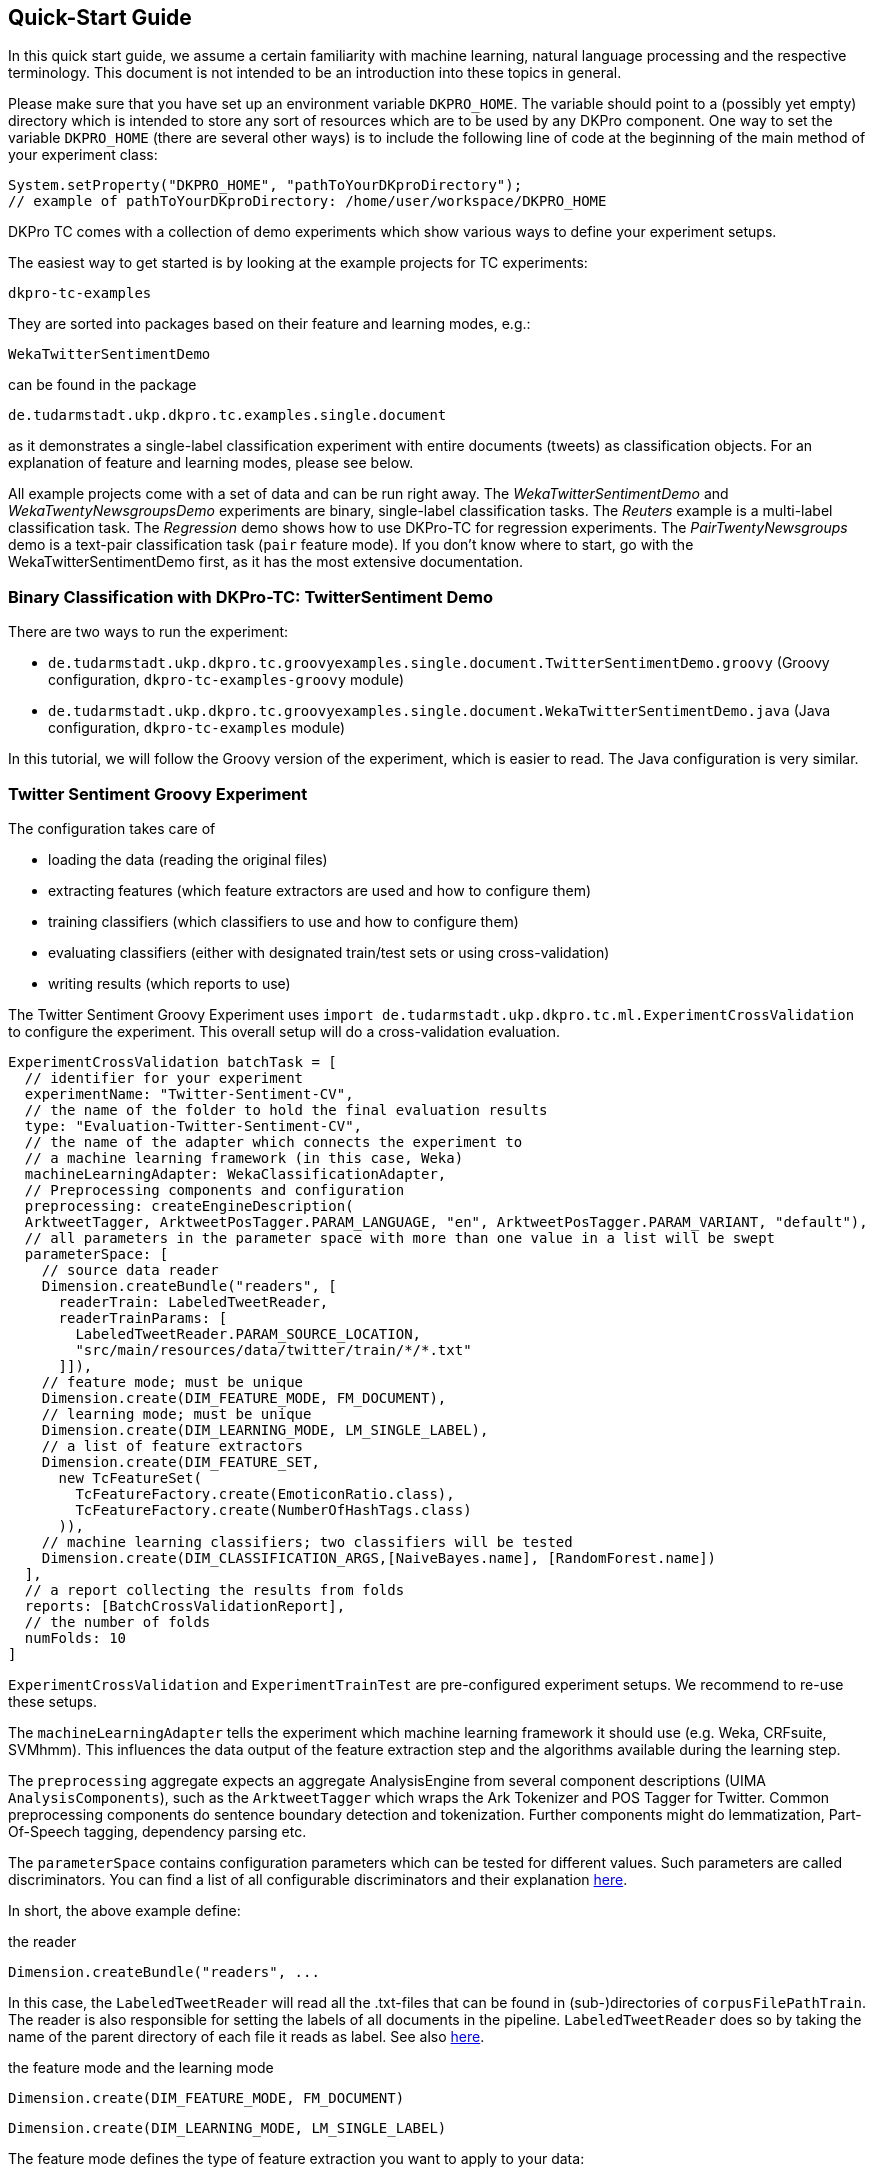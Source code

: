 // Copyright 2016
// Ubiquitous Knowledge Processing (UKP) Lab
// Technische Universität Darmstadt
// 
// Licensed under the Apache License, Version 2.0 (the "License");
// you may not use this file except in compliance with the License.
// You may obtain a copy of the License at
// 
// http://www.apache.org/licenses/LICENSE-2.0
// 
// Unless required by applicable law or agreed to in writing, software
// distributed under the License is distributed on an "AS IS" BASIS,
// WITHOUT WARRANTIES OR CONDITIONS OF ANY KIND, either express or implied.
// See the License for the specific language governing permissions and
// limitations under the License.

[[QuickStart]]
## Quick-Start Guide

In this quick start guide, we assume a certain familiarity with machine learning, natural language processing and the respective terminology. This document is not intended to be an introduction into these topics in general.

Please make sure that you have set up an environment variable `DKPRO_HOME`. The variable should point to a (possibly yet empty) directory which is intended to store any sort of resources which are to be used by any DKPro component. One way to set the variable `DKPRO_HOME` (there are several other ways) is to include the following line of code at the beginning of the main method of your experiment class:

[source,java]
----
System.setProperty("DKPRO_HOME", "pathToYourDKproDirectory");
// example of pathToYourDKproDirectory: /home/user/workspace/DKPRO_HOME 
----

DKPro TC comes with a collection of demo experiments which show various ways to define your experiment setups.

The easiest way to get started is by looking at the example projects for TC experiments:

[source,java]
----
dkpro-tc-examples
----

They are sorted into packages based on their feature and learning modes, e.g.:

[source,java]
----
WekaTwitterSentimentDemo
---- 

can be found in the package

[source,java]
----
de.tudarmstadt.ukp.dkpro.tc.examples.single.document
----

as it demonstrates a single-label classification experiment with entire documents (tweets) as classification objects. For an explanation of feature and learning modes, please see below. 

All example projects come with a set of data and can be run right away. The _WekaTwitterSentimentDemo_ and _WekaTwentyNewsgroupsDemo_ experiments are binary, single-label classification tasks. The _Reuters_ example is a multi-label classification task.  The _Regression_ demo shows how to use DKPro-TC for regression experiments. The _PairTwentyNewsgroups_ demo is a text-pair classification task (`pair` feature mode).
If you don't know where to start, go with the WekaTwitterSentimentDemo first, as it has the most extensive documentation.

[[TwitterSentimentDemo]]
### Binary Classification with DKPro-TC: TwitterSentiment Demo

There are two ways to run the experiment:
   
* `de.tudarmstadt.ukp.dkpro.tc.groovyexamples.single.document.TwitterSentimentDemo.groovy` (Groovy configuration, `dkpro-tc-examples-groovy` module)
* `de.tudarmstadt.ukp.dkpro.tc.groovyexamples.single.document.WekaTwitterSentimentDemo.java` (Java configuration, `dkpro-tc-examples` module)

In this tutorial, we will follow the Groovy version of the experiment, which is easier to read. The Java configuration is very similar.

### Twitter Sentiment Groovy Experiment

The configuration takes care of 

* loading the data (reading the original files)
* extracting features (which feature extractors are used and how to configure them)
* training classifiers (which classifiers to use and how to configure them)
* evaluating classifiers (either with designated train/test sets or using cross-validation)
* writing results (which reports to use)

The Twitter Sentiment Groovy Experiment uses `import de.tudarmstadt.ukp.dkpro.tc.ml.ExperimentCrossValidation` to configure the experiment. This overall setup will do a cross-validation evaluation.

[source,java]
----
ExperimentCrossValidation batchTask = [
  // identifier for your experiment
  experimentName: "Twitter-Sentiment-CV",
  // the name of the folder to hold the final evaluation results
  type: "Evaluation-Twitter-Sentiment-CV",
  // the name of the adapter which connects the experiment to 
  // a machine learning framework (in this case, Weka)
  machineLearningAdapter: WekaClassificationAdapter,
  // Preprocessing components and configuration
  preprocessing: createEngineDescription(
  ArktweetTagger, ArktweetPosTagger.PARAM_LANGUAGE, "en", ArktweetPosTagger.PARAM_VARIANT, "default"), 
  // all parameters in the parameter space with more than one value in a list will be swept
  parameterSpace: [
    // source data reader
    Dimension.createBundle("readers", [
      readerTrain: LabeledTweetReader,
      readerTrainParams: [
        LabeledTweetReader.PARAM_SOURCE_LOCATION,
        "src/main/resources/data/twitter/train/*/*.txt"
      ]]),
    // feature mode; must be unique
    Dimension.create(DIM_FEATURE_MODE, FM_DOCUMENT),
    // learning mode; must be unique
    Dimension.create(DIM_LEARNING_MODE, LM_SINGLE_LABEL),
    // a list of feature extractors
    Dimension.create(DIM_FEATURE_SET, 
      new TcFeatureSet(
        TcFeatureFactory.create(EmoticonRatio.class),
        TcFeatureFactory.create(NumberOfHashTags.class)
      )),
    // machine learning classifiers; two classifiers will be tested
    Dimension.create(DIM_CLASSIFICATION_ARGS,[NaiveBayes.name], [RandomForest.name])
  ],
  // a report collecting the results from folds
  reports: [BatchCrossValidationReport], 
  // the number of folds
  numFolds: 10
]
----

`ExperimentCrossValidation` and `ExperimentTrainTest` are pre-configured experiment setups. We recommend to re-use these setups.

The `machineLearningAdapter` tells the experiment which machine learning framework it should use (e.g. Weka, CRFsuite, SVMhmm). This influences the data output of the feature extraction step and the algorithms available during the learning step.

The `preprocessing` aggregate expects an aggregate AnalysisEngine from several component descriptions (UIMA `AnalysisComponents`), such as the `ArktweetTagger` which wraps the Ark Tokenizer and POS Tagger for Twitter. Common preprocessing components do sentence boundary detection and tokenization. Further components might do lemmatization, Part-Of-Speech tagging, dependency parsing etc.

The `parameterSpace` contains configuration parameters which can be tested for different values. Such parameters are called discriminators.
You can find a list of all configurable discriminators and their explanation link:#Discriminators[here]. 

In short, the above example define:

.the reader
[source,java]
----
Dimension.createBundle("readers", ...
----

In this case, the `LabeledTweetReader` will read all the .txt-files that can be found in (sub-)directories of `corpusFilePathTrain`. The reader is also responsible for setting the labels of all documents in the pipeline. `LabeledTweetReader` does so by taking the name of the parent directory of each file it reads as label. See also link:#Readers[here].

.the feature mode and the learning mode
[source,java]
----
Dimension.create(DIM_FEATURE_MODE, FM_DOCUMENT)
----

[source,java]
----
Dimension.create(DIM_LEARNING_MODE, LM_SINGLE_LABEL)
----

The feature mode defines the type of feature extraction you want to apply to your data:

* document: features are extracted from the entire text of your document
* unit: features are extracted from a part (`unit`) of the document
* pair: features are extracted from a pair of documents
* sequence: features are extracted from `units` within a sequence

The learning mode defines whether the experiment is a classification task (either single- or multilabel) or a regression task.
For more information on feature and learning modes, refer to the following paper: https://www.ukp.tu-darmstadt.de/fileadmin/user_upload/Group_UKP/publikationen/2014/DKProTCPreprint.pdf[DKPro TC: A Java-based Framework for Supervised Learning Experiments on Textual Data.]

.the feature extractors
[source,java]
----
    Dimension.create(DIM_FEATURE_SET, 
      new TcFeatureSet(TcFeatureFactory.create(EmoticonRatio.class), TcFeatureFactory.create(NumberOfHashTags.class))),
----

The featureSet discriminator expects an object of type `TcFeatureSet` containing a listof feature extractors created using e.g. `TcFeatureFactory` as in the example above. If you specify several `TcFeatureSet`s, different feature sets will be tested ("swept"). See also link:#FeatureExtractors[here].

Any additional configuration parameters for the feature extractors (e.g. uni-, bi- or trigrams for n-gram features) could be defined as follows:

[source,java]
----
Dimension.create(DIM_PIPELINE_PARAMS, ...)
----

.the learning algorithm
[source,java]
----
Dimension.create(DIM_CLASSIFICATION_ARGS,[NaiveBayes.name], [RandomForest.name])]
----

Here, a varargs list of lists containing the learning algorithms and their configuration (none in the example) is configured. A NaiveBayes and a RandomForest classifier will iteratively be tested.

### Output

In your `DKPRO_HOME` folder, you will find a set of directories storing intermediate and final evaluation results of your experiments: 
The `Evaluation...` folders (usually one for the TrainTest setup and one for Crossvalidation, named according to the experiment name setup of the overall BatchTask) contain the final results for all runs of the pipeline.
E.g., the `eval.xls` file contains information about the performance of the individual configurations (especially useful if you want to compare several classifiers or feature sets on the same data set). 
After an experiment has run, the path to the folder storing detailed results will be displayed on the console.

### Next Steps

Once you got this example running as it is, you can start adapting various parameters:

* using different data sets - which are completely up to you (also see link:#Readers[here])
* using different features - any that you can think of. Please have a look at the respective classes to get an idea about the parameters you might have to configure for each of the feature extractors.
* using different classifiers - please refer to the respective frameworks for further information on that.
